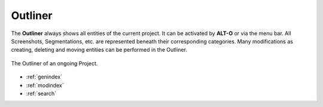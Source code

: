.. _outliner:

Outliner
========

The **Outliner** always shows all entities of the current project. It can be activated by **ALT-O** or via the menu bar. All Screenshots, Segmentations, etc. are represented
beneath their corresponding categories.
Many modifications as creating, deleting and moving entities can be performed in the Outliner.

.. figure:: Outliner.png
   :scale: 100 %
   :align: center
   :alt: map to buried treasure

   The Outliner of an ongoing Project.



* :ref:`genindex`
* :ref:`modindex`
* :ref:`search`
